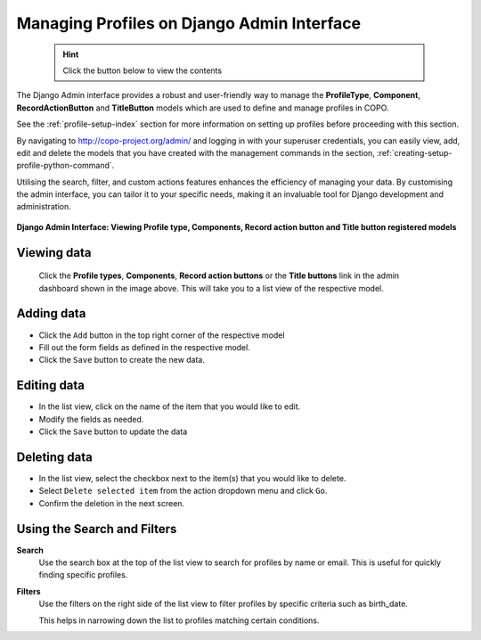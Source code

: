 .. _profile-management-on-django-admin-interface:

============================================
Managing Profiles on Django Admin Interface
============================================

  .. hint::

   Click the |collapsible-item-arrow| button below to view the contents

The Django Admin interface provides a robust and user-friendly way to manage the **ProfileType**,
**Component**, **RecordActionButton** and **TitleButton** models which are used to define and manage profiles in COPO.

See the :ref:`profile-setup-index` section for more information on setting up profiles before proceeding with this
section.

By navigating to http://copo-project.org/admin/ and logging in with your superuser credentials, you can easily view,
add, edit and delete the models that you have created with the management commands in the section,
:ref:`creating-setup-profile-python-command`.

Utilising the search, filter, and custom actions features enhances the efficiency of managing your data. By customising
the admin interface, you can tailor it to your specific needs, making it an invaluable tool for Django development
and administration.

.. raw:: html

      <hr>

.. figure:: /assets/images/django_admin_interface/profile/django_admin_pointer_to_registered_models.png
   :alt: Registered Models on Django Admin Interface
   :align: center
   :target: https://raw.githubusercontent.com/TGAC/COPO-documentation/main/assets/images/django_admin_interface/profile/django_admin_pointer_to_registered_models.png
   :class: with-shadow with-border

   **Django Admin Interface: Viewing Profile type, Components, Record action button and Title button registered models**

.. raw:: html

      <br>

Viewing data
------------------

   Click the **Profile types**, **Components**, **Record action buttons** or the **Title buttons** link in the admin
   dashboard shown in the image above. This will take you to a list view of the respective model.

   .. collapse:: Profile types list view

      .. raw:: html

         <br>

      .. figure:: /assets/images/django_admin_interface/profile/profile_type/profile_django_admin_ui_pointer_to_list_view_of_profile_types.png
         :alt: List view of Profile types on Django Admin Interface
         :align: center
         :target: https://raw.githubusercontent.com/TGAC/COPO-documentation/main/assets/images/django_admin_interface/profile/profile_type/profile_django_admin_ui_pointer_to_list_view_of_profile_types.png
         :class: with-shadow with-border

   .. raw:: html

      <br>

   .. collapse:: Component list view

      .. raw:: html

         <br>

      .. figure:: /assets/images/django_admin_interface/profile/component/profile_django_admin_ui_pointer_to_list_view_of_components.png
         :alt: List view of Components on Django Admin Interface
         :align: center
         :target: https://raw.githubusercontent.com/TGAC/COPO-documentation/main/assets/images/django_admin_interface/profile/component/profile_django_admin_ui_pointer_to_list_view_of_components.png
         :class: with-shadow with-border

   .. raw:: html

      <br>

   .. collapse:: Record action buttons list view

      .. raw:: html

         <br>

      .. figure:: /assets/images/django_admin_interface/profile/record_action_button/profile_django_admin_ui_pointer_to_list_view_of_record_action_buttons.png
         :alt: List view of Record action buttons on Django Admin Interface
         :align: center
         :target: https://raw.githubusercontent.com/TGAC/COPO-documentation/main/assets/images/django_admin_interface/profile/record_action_button/profile_django_admin_ui_pointer_to_list_view_of_record_action_buttons.png
         :class: with-shadow with-border

   .. raw:: html

      <br>

   .. collapse:: Title buttons list view

      .. raw:: html

         <br>

      .. figure:: /assets/images/django_admin_interface/profile/title_button/profile_django_admin_ui_pointer_to_list_view_of_title_buttons.png
         :alt: List view of Title buttons on Django Admin Interface
         :align: center
         :target: https://raw.githubusercontent.com/TGAC/COPO-documentation/main/assets/images/django_admin_interface/profile/title_button/profile_django_admin_ui_pointer_to_list_view_of_title_buttons.png
         :class: with-shadow with-border

.. raw:: html

      <hr>

Adding data
-----------------

* Click the ``Add`` button in the top right corner of the respective model
* Fill out the form fields as defined in the respective model.
* Click the ``Save`` button to create the new data.

.. raw:: html

      <hr>

Editing data
------------------

* In the list view, click on the name of the item that you would like to edit.
* Modify the fields as needed.
* Click the ``Save`` button to update the data

.. raw:: html

      <hr>

Deleting data
------------------

* In the list view, select the checkbox next to the item(s) that you would like to delete.
* Select ``Delete selected item`` from the action dropdown menu and click ``Go``.
* Confirm the deletion in the next screen.

.. raw:: html

   <hr>

Using the Search and Filters
-------------------------------

**Search**
   Use the search box at the top of the list view to search for profiles by name or email.
   This is useful for quickly finding specific profiles.

**Filters**
   Use the filters on the right side of the list view to filter profiles by specific criteria such as
   birth_date.

   This helps in narrowing down the list to profiles matching certain conditions.

.. raw:: html

   <hr>

..
    Images declaration
..

.. |collapsible-item-arrow| image:: /assets/images/buttons/collapsible_item_arrow.png
   :height: 2ex
   :class: no-scaled-link